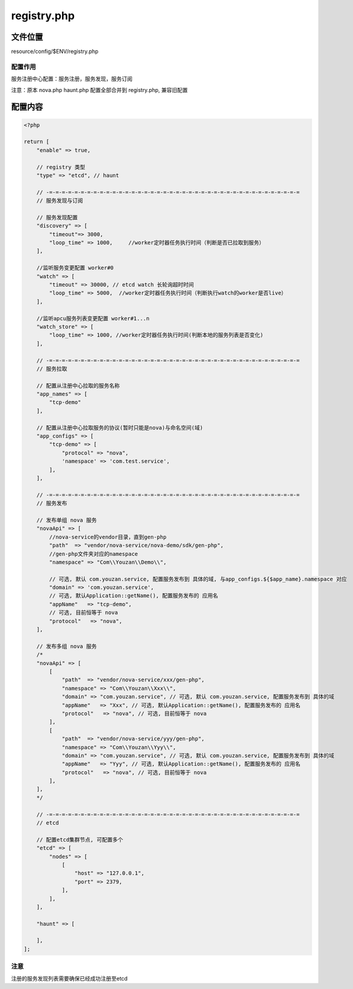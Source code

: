 registry.php
=========

文件位置
--------

resource/config/$ENV/registry.php

配置作用
~~~~~~~~

服务注册中心配置：服务注册，服务发现，服务订阅

注意：原本 nova.php haunt.php 配置全部合并到 registry.php, 兼容旧配置

配置内容
--------

.. code:: php

    <?php

    return [
        "enable" => true,

        // registry 类型
        "type" => "etcd", // haunt

        // -=-=-=-=-=-=-=-=-=-=-=-=-=-=-=-=-=-=-=-=-=-=-=-=-=-=-=-=-=-=-=-=-=-=-=-=-=-=-=-=
        // 服务发现与订阅

        // 服务发现配置
        "discovery" => [
            "timeout"=> 3000,
            "loop_time" => 1000,     //worker定时器任务执行时间（判断是否已拉取到服务）
        ],

        //监听服务变更配置 worker#0
        "watch" => [
            "timeout" => 30000, // etcd watch 长轮询超时时间
            "loop_time" => 5000,  //worker定时器任务执行时间（判断执行watch的worker是否live）
        ],

        //监听apcu服务列表变更配置 worker#1...n
        "watch_store" => [
            "loop_time" => 1000, //worker定时器任务执行时间(判断本地的服务列表是否变化)
        ],

        // -=-=-=-=-=-=-=-=-=-=-=-=-=-=-=-=-=-=-=-=-=-=-=-=-=-=-=-=-=-=-=-=-=-=-=-=-=-=-=-=
        // 服务拉取

        // 配置从注册中心拉取的服务名称
        "app_names" => [
            "tcp-demo"
        ],

        // 配置从注册中心拉取服务的协议(暂时只能是nova)与命名空间(域)
        "app_configs" => [
            "tcp-demo" => [
                "protocol" => "nova",
                'namespace' => 'com.test.service',
            ],
        ],

        // -=-=-=-=-=-=-=-=-=-=-=-=-=-=-=-=-=-=-=-=-=-=-=-=-=-=-=-=-=-=-=-=-=-=-=-=-=-=-=-=
        // 服务发布

        // 发布单组 nova 服务
        "novaApi" => [
            //nova-service的vendor目录，直到gen-php
            "path"  => "vendor/nova-service/nova-demo/sdk/gen-php",
            //gen-php文件夹对应的namespace
            "namespace" => "Com\\Youzan\\Demo\\",

            // 可选, 默认 com.youzan.service, 配置服务发布到 具体的域, 与app_configs.${$app_name}.namespace 对应
            "domain" => 'com.youzan.service',
            // 可选, 默认Application::getName(), 配置服务发布的 应用名
            "appName"   => "tcp-demo",
            // 可选, 目前恒等于 nova
            "protocol"   => "nova",
        ],

        // 发布多组 nova 服务
        /*
        "novaApi" => [
            [
                "path"  => "vendor/nova-service/xxx/gen-php",
                "namespace" => "Com\\Youzan\\Xxx\\",
                "domain" => "com.youzan.service", // 可选, 默认 com.youzan.service, 配置服务发布到 具体的域
                "appName"   => "Xxx", // 可选, 默认Application::getName(), 配置服务发布的 应用名
                "protocol"   => "nova", // 可选, 目前恒等于 nova
            ],
            [
                "path"  => "vendor/nova-service/yyy/gen-php",
                "namespace" => "Com\\Youzan\\Yyy\\",
                "domain" => "com.youzan.service", // 可选, 默认 com.youzan.service, 配置服务发布到 具体的域
                "appName"   => "Yyy", // 可选, 默认Application::getName(), 配置服务发布的 应用名
                "protocol"   => "nova", // 可选, 目前恒等于 nova
            ],
        ],
        */

        // -=-=-=-=-=-=-=-=-=-=-=-=-=-=-=-=-=-=-=-=-=-=-=-=-=-=-=-=-=-=-=-=-=-=-=-=-=-=-=-=
        // etcd

        // 配置etcd集群节点, 可配置多个
        "etcd" => [
            "nodes" => [
                [
                    "host" => "127.0.0.1",
                    "port" => 2379,
                ],
            ],
        ],

        "haunt" => [

        ],
    ];

注意
~~~~

注册的服务发现列表需要确保已经成功注册至etcd
